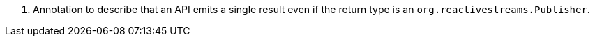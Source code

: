 <.> Annotation to describe that an API emits a single result even if the return type is an `org.reactivestreams.Publisher`.